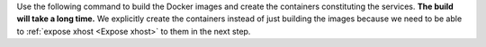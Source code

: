 Use the following command to build the Docker images and create the containers
constituting the services. **The build will take a long time.** We explicitly
create the containers instead of just building the images because we need to
be able to :ref:`expose xhost <Expose xhost>` to them in the next step.
